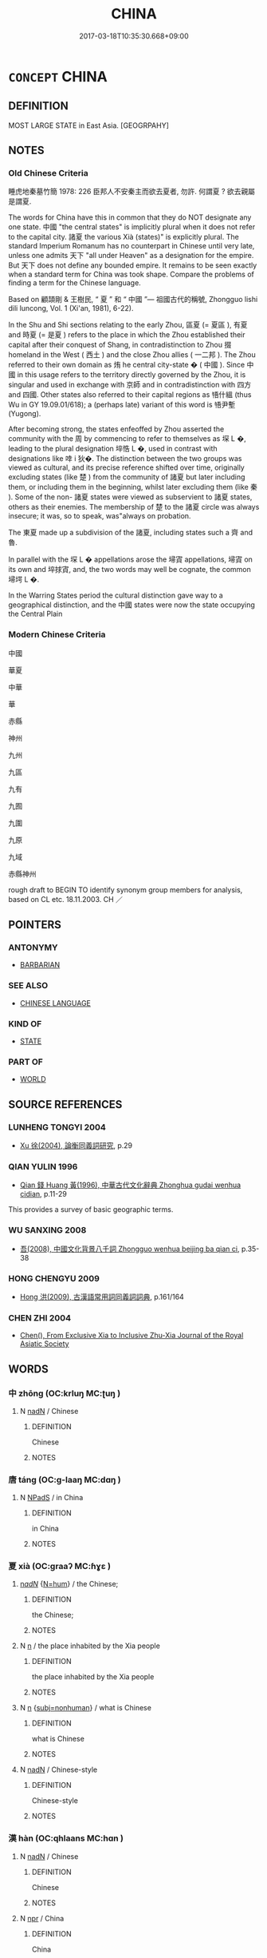 # -*- mode: mandoku-tls-view -*-
#+TITLE: CHINA
#+DATE: 2017-03-18T10:35:30.668+09:00        
#+STARTUP: content
* =CONCEPT= CHINA
:PROPERTIES:
:CUSTOM_ID: uuid-fb6c27a9-581b-4a02-8730-b23dceed30a3
:TR_ZH: 中國
:END:
** DEFINITION

MOST LARGE STATE in East Asia. [GEOGRPAHY]

** NOTES

*** Old Chinese Criteria
睡虎地秦墓竹簡 1978: 226 臣邦人不安秦主而欲去夏者, 勿許. 何謂夏 ? 欲去親屬是謂夏.

The words for China have this in common that they do NOT designate any one state. 中國 "the central states" is implicitly plural when it does not refer to the capital city. 諸夏 the various Xià (states)" is explicitly plural. The standard Imperium Romanum has no counterpart in Chinese until very late, unless one admits 天下 "all under Heaven" as a designation for the empire. But 天下 does not define any bounded empire. It remains to be seen exactly when a standard term for China was took shape. Compare the problems of finding a term for the Chinese language.

Based on 顧頡剛 & 王樹民, “ 夏 ” 和 “ 中國 ”— 祖國古代的稱號, Zhongguo lishi dili luncong, Vol. 1 (Xi'an, 1981), 6-22).

In the Shu and Shi sections relating to the early Zhou, 區夏 (= 夏區 ), 有夏 and 時夏 (= 是夏 ) refers to the place in which the Zhou established their capital after their conquest of Shang, in contradistinction to Zhou 掇 homeland in the West ( 西土 ) and the close Zhou allies ( 一二邦 ). The Zhou referred to their own domain as 烠 he central city-state � ( 中國 ). Since 中國 in this usage refers to the territory directly governed by the Zhou, it is singular and used in exchange with 京師 and in contradistinction with 四方 and 四國. Other states also referred to their capital regions as 啎什縕 (thus Wu in GY 19.09.01/618); a (perhaps late) variant of this word is 啎尹塹 (Yugong).

After becoming strong, the states enfeoffed by Zhou asserted the community with the 周 by commencing to refer to themselves as 堔 L �, leading to the plural designation 埣悎 L �, used in contrast with designations like 啈 i 狄�. The distinction between the two groups was viewed as cultural, and its precise reference shifted over time, originally excluding states (like 楚 ) from the community of 諸夏 but later including them, or including them in the beginning, whilst later excluding them (like 秦 ). Some of the non- 諸夏 states were viewed as subservient to 諸夏 states, others as their enemies. The membership of 楚 to the 諸夏 circle was always insecure; it was, so to speak, was"always on probation.

The 東夏 made up a subdivision of the 諸夏, including states such a 齊 and 魯.

In parallel with the 堔 L � appellations arose the 埽寊 appellations, 埽寊 on its own and 埣捄寊, and, the two words may well be cognate, the common 埽堮 L �.

In the Warring States period the cultural distinction gave way to a geographical distinction, and the 中國 states were now the state occupying the Central Plain

*** Modern Chinese Criteria
中國

華夏

中華

華

赤縣

神州

九州

九區

九有

九囿

九圍

九原

九域

赤縣神州

rough draft to BEGIN TO identify synonym group members for analysis, based on CL etc. 18.11.2003. CH ／

** POINTERS
*** ANTONYMY
 - [[tls:concept:BARBARIAN][BARBARIAN]]

*** SEE ALSO
 - [[tls:concept:CHINESE LANGUAGE][CHINESE LANGUAGE]]

*** KIND OF
 - [[tls:concept:STATE][STATE]]

*** PART OF
 - [[tls:concept:WORLD][WORLD]]

** SOURCE REFERENCES
*** LUNHENG TONGYI 2004
 - [[cite:LUNHENG-TONGYI-2004][Xu 徐(2004), 論衡同義詞研究]], p.29

*** QIAN YULIN 1996
 - [[cite:QIAN-YULIN-1996][Qian 錢 Huang 黃(1996), 中華古代文化辭典 Zhonghua gudai wenhua cidian]], p.11-29


This provides a survey of basic geographic terms.

*** WU SANXING 2008
 - [[cite:WU-SANXING-2008][ 吾(2008), 中國文化背景八千詞 Zhongguo wenhua beijing ba qian ci]], p.35-38

*** HONG CHENGYU 2009
 - [[cite:HONG-CHENGYU-2009][Hong 洪(2009), 古漢語常用詞同義詞詞典]], p.161/164

*** CHEN ZHI 2004
 - [[cite:CHEN-ZHI-2004][Chen(), From Exclusive Xia to Inclusive Zhu-Xia Journal of the Royal Asiatic Society]]
** WORDS
   :PROPERTIES:
   :VISIBILITY: children
   :END:
*** 中 zhōng (OC:krluŋ MC:ʈuŋ )
:PROPERTIES:
:CUSTOM_ID: uuid-818ff83d-8cb5-4887-a59d-2280d6ed83cf
:Char+: 中(2,3/4) 
:GY_IDS+: uuid-d54c0f55-4499-4b3a-a808-4d48f39d29b7
:PY+: zhōng     
:OC+: krluŋ     
:MC+: ʈuŋ     
:END: 
**** N [[tls:syn-func::#uuid-516d3836-3a0b-4fbc-b996-071cc48ba53d][nadN]] / Chinese
:PROPERTIES:
:CUSTOM_ID: uuid-bca72843-f7bf-49c4-a594-0eb7743f1386
:END:
****** DEFINITION

Chinese

****** NOTES

*** 唐 táng (OC:ɡ-laaŋ MC:dɑŋ )
:PROPERTIES:
:CUSTOM_ID: uuid-576aa762-9dfe-4d06-afbc-d2b33f832b52
:Char+: 唐(30,7/10) 
:GY_IDS+: uuid-05c41b1e-8941-4e88-9b3f-4b13bfda2fb3
:PY+: táng     
:OC+: ɡ-laaŋ     
:MC+: dɑŋ     
:END: 
**** N [[tls:syn-func::#uuid-02c38bc6-493a-4bef-8b5e-2c5b3d623908][NPadS]] / in China
:PROPERTIES:
:CUSTOM_ID: uuid-0e0cc2d6-37f4-401a-875c-47e4985237af
:END:
****** DEFINITION

in China

****** NOTES

*** 夏 xià (OC:ɡraaʔ MC:ɦɣɛ )
:PROPERTIES:
:CUSTOM_ID: uuid-a6df0b5b-7bda-48a9-bd98-0ee6ff3b15dc
:Char+: 夏(35,7/10) 
:GY_IDS+: uuid-6d7ee858-72a8-4b9c-9c38-959b11142323
:PY+: xià     
:OC+: ɡraaʔ     
:MC+: ɦɣɛ     
:END: 
****  [[tls:syn-func::#uuid-20a87134-926d-4be7-8815-246c1f7a9ca7][n/adN/]] {[[tls:sem-feat::#uuid-1ddeb9e4-67de-4466-b517-24cfd829f3de][N=hum]]} / the Chinese;
:PROPERTIES:
:CUSTOM_ID: uuid-0dd19724-37e5-4cd5-bf7e-6f02e511eec1
:END:
****** DEFINITION

the Chinese;

****** NOTES

**** N [[tls:syn-func::#uuid-8717712d-14a4-4ae2-be7a-6e18e61d929b][n]] / the place inhabited by the Xia people
:PROPERTIES:
:CUSTOM_ID: uuid-a26a1527-e0e1-4dd1-a78b-d0c43808ff5d
:END:
****** DEFINITION

the place inhabited by the Xia people

****** NOTES

**** N [[tls:syn-func::#uuid-8717712d-14a4-4ae2-be7a-6e18e61d929b][n]] {[[tls:sem-feat::#uuid-667d0048-c84a-46f4-8974-c4df90ffa5cd][subj=nonhuman]]} / what is Chinese
:PROPERTIES:
:CUSTOM_ID: uuid-f912cdfd-4db6-4db0-92c2-807725f34efe
:END:
****** DEFINITION

what is Chinese

****** NOTES

**** N [[tls:syn-func::#uuid-516d3836-3a0b-4fbc-b996-071cc48ba53d][nadN]] / Chinese-style
:PROPERTIES:
:CUSTOM_ID: uuid-47d596d8-5f60-49cc-9c64-a386f796d4a5
:END:
****** DEFINITION

Chinese-style

****** NOTES

*** 漢 hàn (OC:qhlaans MC:hɑn )
:PROPERTIES:
:CUSTOM_ID: uuid-b7a0bc7d-0fec-42de-af25-161102eff319
:Char+: 漢(85,11/14) 
:GY_IDS+: uuid-94070d93-b797-48ec-9c94-3ff344efc725
:PY+: hàn     
:OC+: qhlaans     
:MC+: hɑn     
:END: 
**** N [[tls:syn-func::#uuid-516d3836-3a0b-4fbc-b996-071cc48ba53d][nadN]] / Chinese
:PROPERTIES:
:CUSTOM_ID: uuid-c7a220f5-0a88-4342-bc87-00cd5042826b
:END:
****** DEFINITION

Chinese

****** NOTES

**** N [[tls:syn-func::#uuid-bdf5c789-bfd8-4a3d-b6f7-2123f345d770][npr]] / China
:PROPERTIES:
:CUSTOM_ID: uuid-941f1fa5-cd7b-4814-b291-4b8ae3b4c3a1
:END:
****** DEFINITION

China

****** NOTES

*** 秦 qín (OC:dzin MC:dzin )
:PROPERTIES:
:CUSTOM_ID: uuid-17035ac2-af63-4234-aee1-321cf87d5126
:Char+: 秦(115,5/10) 
:GY_IDS+: uuid-df240981-b177-4217-80fc-52d29d96abd8
:PY+: qín     
:OC+: dzin     
:MC+: dzin     
:END: 
**** N [[tls:syn-func::#uuid-516d3836-3a0b-4fbc-b996-071cc48ba53d][nadN]] / Chinese
:PROPERTIES:
:CUSTOM_ID: uuid-b1e8ea5b-0838-49bf-85fe-4652a4d56107
:END:
****** DEFINITION

Chinese

****** NOTES

**** N [[tls:syn-func::#uuid-bdf5c789-bfd8-4a3d-b6f7-2123f345d770][npr]] / china
:PROPERTIES:
:CUSTOM_ID: uuid-afa867ff-1718-4831-a4dc-6e3aeb4c37fd
:END:
****** DEFINITION

china

****** NOTES

*** 中國 zhōngguó (OC:krluŋ kʷɯɯɡ MC:ʈuŋ kək )
:PROPERTIES:
:CUSTOM_ID: uuid-381d4a16-3f50-4422-8af2-9eb462530c9c
:Char+: 中(2,3/4) 國(31,8/11) 
:GY_IDS+: uuid-d54c0f55-4499-4b3a-a808-4d48f39d29b7 uuid-ba086483-4a6c-43de-800a-e37e8258b43a
:PY+: zhōng guó    
:OC+: krluŋ kʷɯɯɡ    
:MC+: ʈuŋ kək    
:END: 
**** N [[tls:syn-func::#uuid-571d47c2-3f81-44cb-962c-e5fac729aa8a][NP{vadN}]] {[[tls:sem-feat::#uuid-5fae11b4-4f4e-441e-8dc7-4ddd74b68c2e][plural]]} / central states (sometimes, but not always excluding states like Chu and Qin)
:PROPERTIES:
:CUSTOM_ID: uuid-c3756a69-deb9-49c5-bd89-e64709b8bf9d
:WARRING-STATES-CURRENCY: 3
:END:
****** DEFINITION

central states (sometimes, but not always excluding states like Chu and Qin)

****** NOTES

******* Examples
SHI; HF 27.8.15: central states (excluding explicitly Yue in the south)

MENG 1A07:28; tr. D. C. Lau 1.13

 欲辟土地， You wish to open up the territory,

 朝秦楚， summon the states Qi2n and Chu3,

 蒞中國， rule the Central States

 而撫四夷也。 and pacify the Barbarians.[CA]

**** N [[tls:syn-func::#uuid-14b56546-32fd-4321-8d73-3e4b18316c15][NPadN]] / of the central state(s) 中國民
:PROPERTIES:
:CUSTOM_ID: uuid-27feb1d2-a6bf-4b9a-a46f-a12f3910db36
:END:
****** DEFINITION

of the central state(s) 中國民

****** NOTES

**** N [[tls:syn-func::#uuid-c43c0bab-2810-42a4-a6be-e4641d9b6632][NPpr]] / China
:PROPERTIES:
:CUSTOM_ID: uuid-330c178e-59a5-42b3-8d38-ff94cd330d12
:END:
****** DEFINITION

China

****** NOTES

*** 中土 zhōngtǔ (OC:krluŋ kh-laaʔ MC:ʈuŋ thuo̝ )
:PROPERTIES:
:CUSTOM_ID: uuid-572eb6de-98ca-4b64-ae3f-79b9ddfbbf78
:Char+: 中(2,3/4) 土(32,0/3) 
:GY_IDS+: uuid-d54c0f55-4499-4b3a-a808-4d48f39d29b7 uuid-77218874-8593-4007-afd9-7fee67d1fae5
:PY+: zhōng tǔ    
:OC+: krluŋ kh-laaʔ    
:MC+: ʈuŋ thuo̝    
:END: 
**** N [[tls:syn-func::#uuid-c43c0bab-2810-42a4-a6be-e4641d9b6632][NPpr]] / China HOUHANSHU
:PROPERTIES:
:CUSTOM_ID: uuid-33af2576-79f1-4cb6-bf70-b354c6a5edf2
:END:
****** DEFINITION

China HOUHANSHU

****** NOTES

*** 中夏 zhōngxià (OC:krluŋ ɡraaʔ MC:ʈuŋ ɦɣɛ )
:PROPERTIES:
:CUSTOM_ID: uuid-6f27001e-7320-4e36-b578-6a84a97b5c52
:Char+: 中(2,3/4) 夏(35,7/10) 
:GY_IDS+: uuid-d54c0f55-4499-4b3a-a808-4d48f39d29b7 uuid-6d7ee858-72a8-4b9c-9c38-959b11142323
:PY+: zhōng xià    
:OC+: krluŋ ɡraaʔ    
:MC+: ʈuŋ ɦɣɛ    
:END: 
**** N [[tls:syn-func::#uuid-c43c0bab-2810-42a4-a6be-e4641d9b6632][NPpr]] / China BAN GU, 西京賦 T50n2059_p0326c12(02)║ 還歸中夏。  自燉煌至長安。  沿路傳譯寫為晉文。
:PROPERTIES:
:CUSTOM_ID: uuid-376b03ae-b691-4097-887b-5c3b64c44ed1
:END:
****** DEFINITION

China BAN GU, 西京賦 T50n2059_p0326c12(02)║

 還歸中夏。 

 自燉煌至長安。 

 沿路傳譯寫為晉文。

****** NOTES

*** 中州 zhōngzhōu (OC:krluŋ kju MC:ʈuŋ tɕɨu )
:PROPERTIES:
:CUSTOM_ID: uuid-519690f0-1541-4b8b-b278-ab8cd14c14df
:Char+: 中(2,3/4) 州(47,3/6) 
:GY_IDS+: uuid-d54c0f55-4499-4b3a-a808-4d48f39d29b7 uuid-875ca067-c285-434c-91df-40d7f2498d27
:PY+: zhōng zhōu    
:OC+: krluŋ kju    
:MC+: ʈuŋ tɕɨu    
:END: 
**** N [[tls:syn-func::#uuid-c43c0bab-2810-42a4-a6be-e4641d9b6632][NPpr]] / China
:PROPERTIES:
:CUSTOM_ID: uuid-d17f568d-401e-4094-8610-790f4134177b
:END:
****** DEFINITION

China

****** NOTES

*** 中華 zhōnghuá (OC:krluŋ ɢʷraal MC:ʈuŋ ɦɣɛ )
:PROPERTIES:
:CUSTOM_ID: uuid-1a957b4a-def7-4c35-8d48-f936d3fcc811
:Char+: 中(2,3/4) 華(140,8/14) 
:GY_IDS+: uuid-d54c0f55-4499-4b3a-a808-4d48f39d29b7 uuid-00fe3d9c-865d-4364-a73b-c2e3823d1e9f
:PY+: zhōng huá    
:OC+: krluŋ ɢʷraal    
:MC+: ʈuŋ ɦɣɛ    
:END: 
**** N [[tls:syn-func::#uuid-c43c0bab-2810-42a4-a6be-e4641d9b6632][NPpr]] / China SANGUOZHI
:PROPERTIES:
:CUSTOM_ID: uuid-4b581eda-ae33-4a5a-a51d-e24f66bbad78
:END:
****** DEFINITION

China SANGUOZHI

****** NOTES

*** 中邦 zhōngbāng (OC:krluŋ prooŋ MC:ʈuŋ pɣɔŋ )
:PROPERTIES:
:CUSTOM_ID: uuid-6a20a47c-dfd7-4723-bc06-78bc2267a18c
:Char+: 中(2,3/4) 邦(163,4/7) 
:GY_IDS+: uuid-d54c0f55-4499-4b3a-a808-4d48f39d29b7 uuid-1cdaf1e2-5e59-4da5-828c-28990daf00b9
:PY+: zhōng bāng    
:OC+: krluŋ prooŋ    
:MC+: ʈuŋ pɣɔŋ    
:END: 
**** N [[tls:syn-func::#uuid-c43c0bab-2810-42a4-a6be-e4641d9b6632][NPpr]] / China
:PROPERTIES:
:CUSTOM_ID: uuid-91f93afd-ed38-4c9e-97db-757e4da3586a
:END:
****** DEFINITION

China

****** NOTES

*** 九區 jiǔqū (OC:kuʔ kho MC:kɨu khi̯o )
:PROPERTIES:
:CUSTOM_ID: uuid-eb9e569f-e77e-4bb3-979c-49a329b441fd
:Char+: 九(5,1/2) 區(23,9/11) 
:GY_IDS+: uuid-7724a604-307a-4b9a-af74-1dc72116d850 uuid-b6b69f4f-e228-45b6-9b10-6777c3b45009
:PY+: jiǔ qū    
:OC+: kuʔ kho    
:MC+: kɨu khi̯o    
:END: 
**** N [[tls:syn-func::#uuid-c43c0bab-2810-42a4-a6be-e4641d9b6632][NPpr]] / the Nine Regions> China
:PROPERTIES:
:CUSTOM_ID: uuid-fd38810b-8646-480c-81f2-6d684f54fa11
:END:
****** DEFINITION

the Nine Regions> China

****** NOTES

*** 九州 jiǔzhōu (OC:kuʔ kju MC:kɨu tɕɨu )
:PROPERTIES:
:CUSTOM_ID: uuid-eb114013-9037-4a2e-8d50-c68492538c25
:Char+: 九(5,1/2) 州(47,3/6) 
:GY_IDS+: uuid-7724a604-307a-4b9a-af74-1dc72116d850 uuid-875ca067-c285-434c-91df-40d7f2498d27
:PY+: jiǔ zhōu    
:OC+: kuʔ kju    
:MC+: kɨu tɕɨu    
:END: 
**** N [[tls:syn-func::#uuid-c43c0bab-2810-42a4-a6be-e4641d9b6632][NPpr]] / the Nine Provinces (of China) [This is pervasively difficult to distinguish from the more universal...
:PROPERTIES:
:CUSTOM_ID: uuid-3f88ea1a-9e88-4be9-9528-ebfd8e605659
:END:
****** DEFINITION

the Nine Provinces (of China) [This is pervasively difficult to distinguish from the more universal and almost cosmographic notion of the Nine Continents.)

****** NOTES

*** 九有 jiǔyǒu (OC:kuʔ ɢʷɯʔ MC:kɨu ɦɨu )
:PROPERTIES:
:CUSTOM_ID: uuid-6ade1bda-28ca-411b-8efa-a57d1b896d6a
:Char+: 九(5,1/2) 有(74,2/6) 
:GY_IDS+: uuid-7724a604-307a-4b9a-af74-1dc72116d850 uuid-5ba72032-5f6c-406d-a1fc-05dc9395e991
:PY+: jiǔ yǒu    
:OC+: kuʔ ɢʷɯʔ    
:MC+: kɨu ɦɨu    
:END: 
**** N [[tls:syn-func::#uuid-c43c0bab-2810-42a4-a6be-e4641d9b6632][NPpr]] / the Nine Existing Ones> China
:PROPERTIES:
:CUSTOM_ID: uuid-09723db6-f57b-4203-a697-3ba58e6fdfd6
:END:
****** DEFINITION

the Nine Existing Ones> China

****** NOTES

*** 京夏 jīngxià (OC:kraŋ ɡraaʔ MC:kɣaŋ ɦɣɛ )
:PROPERTIES:
:CUSTOM_ID: uuid-8e7def51-225d-4d0f-bbbc-fc988489b40e
:Char+: 京(8,6/8) 夏(35,7/10) 
:GY_IDS+: uuid-714ddb04-3df8-44d9-aae4-e10ad414711f uuid-6d7ee858-72a8-4b9c-9c38-959b11142323
:PY+: jīng xià    
:OC+: kraŋ ɡraaʔ    
:MC+: kɣaŋ ɦɣɛ    
:END: 
**** N [[tls:syn-func::#uuid-c43c0bab-2810-42a4-a6be-e4641d9b6632][NPpr]] / China 蔡邕
:PROPERTIES:
:CUSTOM_ID: uuid-a7b6c02b-6e97-423f-8b2d-c0268b19ac93
:END:
****** DEFINITION

China 蔡邕

****** NOTES

*** 函夏 hánxià (OC:ɡuum ɡraaʔ MC:ɦəm ɦɣɛ )
:PROPERTIES:
:CUSTOM_ID: uuid-0327d4a8-5b87-4ed1-9cac-13fd09318572
:Char+: 函(17,6/8) 夏(35,7/10) 
:GY_IDS+: uuid-7be9075c-fdf9-422c-a195-1138b08b314f uuid-6d7ee858-72a8-4b9c-9c38-959b11142323
:PY+: hán xià    
:OC+: ɡuum ɡraaʔ    
:MC+: ɦəm ɦɣɛ    
:END: 
**** N [[tls:syn-func::#uuid-c43c0bab-2810-42a4-a6be-e4641d9b6632][NPpr]] / China HANSHU
:PROPERTIES:
:CUSTOM_ID: uuid-e23a5cf9-cdcf-4b98-8807-fad2ffa27f57
:END:
****** DEFINITION

China HANSHU

****** NOTES

*** 區夏 qūxià (OC:kho ɡraaʔ MC:khi̯o ɦɣɛ )
:PROPERTIES:
:CUSTOM_ID: uuid-3894cd66-8f86-4672-975f-71eba270abfe
:Char+: 區(23,9/11) 夏(35,7/10) 
:GY_IDS+: uuid-b6b69f4f-e228-45b6-9b10-6777c3b45009 uuid-6d7ee858-72a8-4b9c-9c38-959b11142323
:PY+: qū xià    
:OC+: kho ɡraaʔ    
:MC+: khi̯o ɦɣɛ    
:END: 
**** N [[tls:syn-func::#uuid-c43c0bab-2810-42a4-a6be-e4641d9b6632][NPpr]] / China SHU
:PROPERTIES:
:CUSTOM_ID: uuid-d5206df3-40b6-470f-9b1e-df93aefc9f3c
:END:
****** DEFINITION

China SHU

****** NOTES

*** 唐國 tángguó (OC:ɡ-laaŋ kʷɯɯɡ MC:dɑŋ kək )
:PROPERTIES:
:CUSTOM_ID: uuid-19fc3968-f322-4e76-af6d-836a7708b10d
:Char+: 唐(30,7/10) 國(31,8/11) 
:GY_IDS+: uuid-05c41b1e-8941-4e88-9b3f-4b13bfda2fb3 uuid-ba086483-4a6c-43de-800a-e37e8258b43a
:PY+: táng guó    
:OC+: ɡ-laaŋ kʷɯɯɡ    
:MC+: dɑŋ kək    
:END: 
**** N [[tls:syn-func::#uuid-c43c0bab-2810-42a4-a6be-e4641d9b6632][NPpr]] / China
:PROPERTIES:
:CUSTOM_ID: uuid-a49f3d43-a4ba-4864-9cbd-9a0737286aa7
:END:
****** DEFINITION

China

****** NOTES

*** 大漢 dàhàn (OC:daads qhlaans MC:dɑi hɑn )
:PROPERTIES:
:CUSTOM_ID: uuid-542a67d4-f84e-459a-b499-1b16f3ce84a5
:Char+: 大(37,0/3) 漢(85,11/14) 
:GY_IDS+: uuid-ae3f9bb5-89cd-46d2-bc7a-cb2ef0e9d8d8 uuid-94070d93-b797-48ec-9c94-3ff344efc725
:PY+: dà hàn    
:OC+: daads qhlaans    
:MC+: dɑi hɑn    
:END: 
**** N [[tls:syn-func::#uuid-c43c0bab-2810-42a4-a6be-e4641d9b6632][NPpr]] / China (during Han dynasty AND AFTERWARDS)
:PROPERTIES:
:CUSTOM_ID: uuid-0b3ed1d6-9125-4a62-8fc7-0216d4cbcd0c
:VALUATION: +
:WARRING-STATES-CURRENCY: 3
:END:
****** DEFINITION

China (during Han dynasty AND AFTERWARDS)

****** NOTES

******* Examples
HANSHU

*** 州里 zhōulǐ (OC:kju ɡ-rɯʔ MC:tɕɨu lɨ )
:PROPERTIES:
:CUSTOM_ID: uuid-fea99615-f4db-4477-8778-5a6a203ca998
:Char+: 州(47,3/6) 里(166,0/7) 
:GY_IDS+: uuid-875ca067-c285-434c-91df-40d7f2498d27 uuid-e66851cf-9b27-4cd3-9fa4-f9276eb266f2
:PY+: zhōu lǐ    
:OC+: kju ɡ-rɯʔ    
:MC+: tɕɨu lɨ    
:END: 
**** SOURCE REFERENCES
***** DUAN DESEN 1992A
 - [[cite:DUAN-DESEN-1992A][Duan 段(1992), 簡明古漢語同義詞詞典]], p.667

***** DUAN DESEN 1992A
 - [[cite:DUAN-DESEN-1992A][Duan 段(1992), 簡明古漢語同義詞詞典]], p.667

**** N [[tls:syn-func::#uuid-c43c0bab-2810-42a4-a6be-e4641d9b6632][NPpr]] / the civilised regions with regular administration
:PROPERTIES:
:CUSTOM_ID: uuid-a26d9645-9e52-4ae2-ad21-15e6c283c393
:WARRING-STATES-CURRENCY: 3
:END:
****** DEFINITION

the civilised regions with regular administration

****** NOTES

******* Nuance
[This refers to the non-central parts of the state (districts and regions)][CA]

*** 方夏 fāngxià (OC:paŋ ɡraaʔ MC:pi̯ɐŋ ɦɣɛ )
:PROPERTIES:
:CUSTOM_ID: uuid-0ee034fe-35f7-4ecb-8b48-dcdf69580916
:Char+: 方(70,0/4) 夏(35,7/10) 
:GY_IDS+: uuid-1a4e039c-6a01-4fca-ad4b-baadc33873fc uuid-6d7ee858-72a8-4b9c-9c38-959b11142323
:PY+: fāng xià    
:OC+: paŋ ɡraaʔ    
:MC+: pi̯ɐŋ ɦɣɛ    
:END: 
**** N [[tls:syn-func::#uuid-c43c0bab-2810-42a4-a6be-e4641d9b6632][NPpr]] / China SHU
:PROPERTIES:
:CUSTOM_ID: uuid-c31da213-efc9-4a7a-aa14-65b36696c1f8
:END:
****** DEFINITION

China SHU

****** NOTES

*** 東土 dōngtǔ (OC:tooŋ kh-laaʔ MC:tuŋ thuo̝ )
:PROPERTIES:
:CUSTOM_ID: uuid-1cb2e734-d4f0-4a01-b507-28754decfbc6
:Char+: 東(75,4/8) 土(32,0/3) 
:GY_IDS+: uuid-f9deb1f1-0083-4ec9-85d4-9830362bb052 uuid-77218874-8593-4007-afd9-7fee67d1fae5
:PY+: dōng tǔ    
:OC+: tooŋ kh-laaʔ    
:MC+: tuŋ thuo̝    
:END: 
**** N [[tls:syn-func::#uuid-c43c0bab-2810-42a4-a6be-e4641d9b6632][NPpr]] / the Eastern Lands> China??
:PROPERTIES:
:CUSTOM_ID: uuid-123c1558-e4cb-473e-92b9-1967516f5af2
:END:
****** DEFINITION

the Eastern Lands> China??

****** NOTES

*** 東方 dōngfāng (OC:tooŋ paŋ MC:tuŋ pi̯ɐŋ )
:PROPERTIES:
:CUSTOM_ID: uuid-eea2d8e9-b0dc-4fd5-b229-81351781ee07
:Char+: 東(75,4/8) 方(70,0/4) 
:GY_IDS+: uuid-f9deb1f1-0083-4ec9-85d4-9830362bb052 uuid-1a4e039c-6a01-4fca-ad4b-baadc33873fc
:PY+: dōng fāng    
:OC+: tooŋ paŋ    
:MC+: tuŋ pi̯ɐŋ    
:END: 
**** N [[tls:syn-func::#uuid-c43c0bab-2810-42a4-a6be-e4641d9b6632][NPpr]] / China
:PROPERTIES:
:CUSTOM_ID: uuid-41255db4-f6e8-4945-b655-e25bc2022ca5
:END:
****** DEFINITION

China

****** NOTES

*** 此土 cǐtǔ (OC:tsheʔ kh-laaʔ MC:tshiɛ thuo̝ )
:PROPERTIES:
:CUSTOM_ID: uuid-2711c63c-2117-450f-bc9c-69c93ef08246
:Char+: 此(77,2/6) 土(32,0/3) 
:GY_IDS+: uuid-4ac1aa08-8f19-4eca-868f-3147990cdf68 uuid-77218874-8593-4007-afd9-7fee67d1fae5
:PY+: cǐ tǔ    
:OC+: tsheʔ kh-laaʔ    
:MC+: tshiɛ thuo̝    
:END: 
**** N [[tls:syn-func::#uuid-a8e89bab-49e1-4426-b230-0ec7887fd8b4][NP]] / this land> China
:PROPERTIES:
:CUSTOM_ID: uuid-5d0921ca-0fb0-4997-ba96-39f47630abaa
:END:
****** DEFINITION

this land> China

****** NOTES

**** N [[tls:syn-func::#uuid-02c38bc6-493a-4bef-8b5e-2c5b3d623908][NPadS]] / in this land> China
:PROPERTIES:
:CUSTOM_ID: uuid-24b23458-2220-44a7-8afa-345e736faa73
:END:
****** DEFINITION

in this land> China

****** NOTES

*** 河洛 héluò (OC:ɡlaal ɡ-raaɡ MC:ɦɑ lɑk ) / 河雒 héluò (OC:ɡlaal ɡ-raaɡ MC:ɦɑ lɑk )
:PROPERTIES:
:CUSTOM_ID: uuid-47c00b88-b85e-4df7-b493-bd7c9cf50f12
:Char+: 河(85,5/8) 洛(85,6/9) 
:Char+: 河(85,5/8) 雒(172,6/14) 
:GY_IDS+: uuid-7b9afc62-0e7c-4afa-b095-40cdc81d6b5c uuid-8e2259bf-f1c7-4a5d-a1fb-9844e6e420c2
:PY+: hé luò    
:OC+: ɡlaal ɡ-raaɡ    
:MC+: ɦɑ lɑk    
:GY_IDS+: uuid-7b9afc62-0e7c-4afa-b095-40cdc81d6b5c uuid-74f4612c-3547-4dc8-8c97-4a8045afa229
:PY+: hé luò    
:OC+: ɡlaal ɡ-raaɡ    
:MC+: ɦɑ lɑk    
:END: 
**** N [[tls:syn-func::#uuid-c43c0bab-2810-42a4-a6be-e4641d9b6632][NPpr]] / central China between the Luo and the Yellow River.
:PROPERTIES:
:CUSTOM_ID: uuid-f2f427e9-d0b0-4e18-8f6a-43afc6f3611f
:END:
****** DEFINITION

central China between the Luo and the Yellow River.

****** NOTES

*** 漢土 hàntǔ (OC:qhlaans kh-laaʔ MC:hɑn thuo̝ )
:PROPERTIES:
:CUSTOM_ID: uuid-9041b81d-62ee-4768-86b7-f9e2ec55b2f1
:Char+: 漢(85,11/14) 土(32,0/3) 
:GY_IDS+: uuid-94070d93-b797-48ec-9c94-3ff344efc725 uuid-77218874-8593-4007-afd9-7fee67d1fae5
:PY+: hàn tǔ    
:OC+: qhlaans kh-laaʔ    
:MC+: hɑn thuo̝    
:END: 
**** N [[tls:syn-func::#uuid-a8e89bab-49e1-4426-b230-0ec7887fd8b4][NP]] / the territory of the Hàn > China
:PROPERTIES:
:CUSTOM_ID: uuid-fd69a30b-906e-440e-abf8-d978f71bdf91
:END:
****** DEFINITION

the territory of the Hàn > China

****** NOTES

*** 漢地 hàndì (OC:qhlaans lils MC:hɑn di )
:PROPERTIES:
:CUSTOM_ID: uuid-72bd4686-016e-4361-a4f9-a6bbfdd40d77
:Char+: 漢(85,11/14) 地(32,3/6) 
:GY_IDS+: uuid-94070d93-b797-48ec-9c94-3ff344efc725 uuid-71cdcf18-a71b-4c14-9cad-7f42b728af2e
:PY+: hàn dì    
:OC+: qhlaans lils    
:MC+: hɑn di    
:END: 
**** N [[tls:syn-func::#uuid-c43c0bab-2810-42a4-a6be-e4641d9b6632][NPpr]] / China
:PROPERTIES:
:CUSTOM_ID: uuid-25170152-c7c6-4df1-a274-9c802345d19d
:END:
****** DEFINITION

China

****** NOTES

*** 神州 shénzhōu (OC:ɢljin kju MC:ʑin tɕɨu )
:PROPERTIES:
:CUSTOM_ID: uuid-cee4b3e5-77e7-4aa4-8f4d-708c65ab4167
:Char+: 神(113,5/10) 州(47,3/6) 
:GY_IDS+: uuid-016736ec-dc49-4380-949d-4b154ea76807 uuid-875ca067-c285-434c-91df-40d7f2498d27
:PY+: shén zhōu    
:OC+: ɢljin kju    
:MC+: ʑin tɕɨu    
:END: 
**** N [[tls:syn-func::#uuid-c43c0bab-2810-42a4-a6be-e4641d9b6632][NPpr]] / China SHIJI
:PROPERTIES:
:CUSTOM_ID: uuid-1a347c20-b8b7-46bc-bb4d-bea492dd8a6d
:END:
****** DEFINITION

China SHIJI

****** NOTES

*** 神縣 shénxiàn (OC:ɢljin ɢʷeens MC:ʑin ɦen )
:PROPERTIES:
:CUSTOM_ID: uuid-a1978e9b-10db-4c89-af2f-c822f5d2a03c
:Char+: 神(113,5/10) 縣(120,10/16) 
:GY_IDS+: uuid-016736ec-dc49-4380-949d-4b154ea76807 uuid-ab3e3429-393a-4fd1-ac4a-ef1ba9a9b8bd
:PY+: shén xiàn    
:OC+: ɢljin ɢʷeens    
:MC+: ʑin ɦen    
:END: 
**** SOURCE REFERENCES
***** GUAN XIECHU 1994
 - [[cite:GUAN-XIECHU-1994][Guan 管(1994), 左傳句法研究 Zuozhuan jufa yanjiu]], p.411

**** N [[tls:syn-func::#uuid-c43c0bab-2810-42a4-a6be-e4641d9b6632][NPpr]] / China 江淹
:PROPERTIES:
:CUSTOM_ID: uuid-d04999a5-7a14-45ce-b6bb-f8c4c9d9e34f
:END:
****** DEFINITION

China 江淹

****** NOTES

*** 聖國 shèngguó (OC:qhljeŋs kʷɯɯɡ MC:ɕiɛŋ kək )
:PROPERTIES:
:CUSTOM_ID: uuid-861b1be3-42d2-4802-b084-e31dfa6f77d4
:Char+: 聖(128,7/13) 國(31,8/11) 
:GY_IDS+: uuid-b431f41b-3a6b-458a-97cb-dbebd326a04f uuid-ba086483-4a6c-43de-800a-e37e8258b43a
:PY+: shèng guó    
:OC+: qhljeŋs kʷɯɯɡ    
:MC+: ɕiɛŋ kək    
:END: 
**** N [[tls:syn-func::#uuid-c43c0bab-2810-42a4-a6be-e4641d9b6632][NPpr]] / the "Holy" Country
:PROPERTIES:
:CUSTOM_ID: uuid-5d539cb6-9266-4f20-8e0c-c353385a883d
:VALUATION: +
:WARRING-STATES-CURRENCY: 3
:END:
****** DEFINITION

the "Holy" Country

****** NOTES

******* Nuance
[????? There is only one example so that is not necessarily a term][CA]

*** 華夏 huáxià (OC:ɢʷraal ɡraaʔ MC:ɦɣɛ ɦɣɛ )
:PROPERTIES:
:CUSTOM_ID: uuid-ce426917-c6a7-48fa-ab50-583c4d82d2c1
:Char+: 華(140,8/14) 夏(35,7/10) 
:GY_IDS+: uuid-00fe3d9c-865d-4364-a73b-c2e3823d1e9f uuid-6d7ee858-72a8-4b9c-9c38-959b11142323
:PY+: huá xià    
:OC+: ɢʷraal ɡraaʔ    
:MC+: ɦɣɛ ɦɣɛ    
:END: 
**** N [[tls:syn-func::#uuid-c43c0bab-2810-42a4-a6be-e4641d9b6632][NPpr]] / China 《書‧武成》："華夏蠻貊，罔不率俾。"
:PROPERTIES:
:CUSTOM_ID: uuid-26786d88-6a9e-4ebc-b95e-b6c04da3e88e
:END:
****** DEFINITION

China 《書‧武成》："華夏蠻貊，罔不率俾。"

****** NOTES

*** 諸夏 zhūxià (OC:klja ɡraaʔ MC:tɕi̯ɤ ɦɣɛ )
:PROPERTIES:
:CUSTOM_ID: uuid-bfc981c3-5730-41b1-bd43-1a23189afa10
:Char+: 諸(149,9/16) 夏(35,7/10) 
:GY_IDS+: uuid-a28fe501-dd13-47f5-8d2f-613d2124c7e2 uuid-6d7ee858-72a8-4b9c-9c38-959b11142323
:PY+: zhū xià    
:OC+: klja ɡraaʔ    
:MC+: tɕi̯ɤ ɦɣɛ    
:END: 
**** N [[tls:syn-func::#uuid-0e451eec-1e26-4135-baa1-821e7a42fafe][NP{PadN}]] / the various states originally under Xià influence
:PROPERTIES:
:CUSTOM_ID: uuid-6e06b8b8-9b2f-466d-98d1-7f97776f4d99
:WARRING-STATES-CURRENCY: 3
:END:
****** DEFINITION

the various states originally under Xià influence

****** NOTES

******* Examples
GUAN 32.01.17; ed; WYWK 2.40; tr. Rickett 1985, p. 427f;

 嘗試往之中國諸夏蠻夷之國，浠 hether applied to the capital, the various Chinese states, the states of the Man and Yi,1488

 以及禽獸昆蟲之地， or even beasts and insects,

 皆待此而為治亂。 everything depends on [these virtues] for the existence of order or disorder.[CA]

*** 諸華 zhūhuá (OC:klja ɢʷraal MC:tɕi̯ɤ ɦɣɛ )
:PROPERTIES:
:CUSTOM_ID: uuid-2010697c-3e5d-40e6-adc3-0c15519326e3
:Char+: 諸(149,9/16) 華(140,8/14) 
:GY_IDS+: uuid-a28fe501-dd13-47f5-8d2f-613d2124c7e2 uuid-00fe3d9c-865d-4364-a73b-c2e3823d1e9f
:PY+: zhū huá    
:OC+: klja ɢʷraal    
:MC+: tɕi̯ɤ ɦɣɛ    
:END: 
**** N [[tls:syn-func::#uuid-a8e89bab-49e1-4426-b230-0ec7887fd8b4][NP]] / the various Chinese states
:PROPERTIES:
:CUSTOM_ID: uuid-12cca532-d77a-4ee2-9e6f-e7efb1273be7
:END:
****** DEFINITION

the various Chinese states

****** NOTES

*** 赤縣 chìxiàn (OC:khjaɡ ɢʷeens MC:tɕhiɛk ɦen )
:PROPERTIES:
:CUSTOM_ID: uuid-59876b64-f38b-4b5e-a1ba-09a6916648b5
:Char+: 赤(155,0/7) 縣(120,10/16) 
:GY_IDS+: uuid-ade59e07-68ff-4f50-9a96-585699d3822d uuid-ab3e3429-393a-4fd1-ac4a-ef1ba9a9b8bd
:PY+: chì xiàn    
:OC+: khjaɡ ɢʷeens    
:MC+: tɕhiɛk ɦen    
:END: 
**** N [[tls:syn-func::#uuid-c43c0bab-2810-42a4-a6be-e4641d9b6632][NPpr]] / China
:PROPERTIES:
:CUSTOM_ID: uuid-56fe354e-e12a-4692-91fd-f805186ce808
:END:
****** DEFINITION

China

****** NOTES

*** 震旦 zhèndàn (OC:kljɯns taans MC:tɕin tɑn )
:PROPERTIES:
:CUSTOM_ID: uuid-38c77da4-c5c1-4edb-8a02-b3aeb8c5ff58
:Char+: 震(173,7/15) 旦(72,1/5) 
:GY_IDS+: uuid-8b2cb6b9-59ea-48b9-9402-09653ff31e36 uuid-fce596b7-8b9e-4445-929c-9dd52637e8d3
:PY+: zhèn dàn    
:OC+: kljɯns taans    
:MC+: tɕin tɑn    
:END: 
**** N [[tls:syn-func::#uuid-c43c0bab-2810-42a4-a6be-e4641d9b6632][NPpr]] / (BUDDH:) China (in Buddhist texts only)
:PROPERTIES:
:CUSTOM_ID: uuid-7e73e662-8af1-4867-9abb-59a93b2f5c03
:END:
****** DEFINITION

(BUDDH:) China (in Buddhist texts only)

****** NOTES

*** 我國家 wǒguójiā (OC:ŋaalʔ kʷɯɯɡ kraa MC:ŋɑ kək kɣɛ )
:PROPERTIES:
:CUSTOM_ID: uuid-3e225e3e-6809-4abd-913b-2dc21c02f9aa
:Char+: 我(62,3/7) 國(31,8/11) 家(40,7/10) 
:GY_IDS+: uuid-0d7cf6f8-2c6c-4caa-a8b2-01d928af0faf uuid-ba086483-4a6c-43de-800a-e37e8258b43a uuid-913e4503-2de6-45dc-b1b2-fb5134fe83f5
:PY+: wǒ guó jiā   
:OC+: ŋaalʔ kʷɯɯɡ kraa   
:MC+: ŋɑ kək kɣɛ   
:END: 
**** N [[tls:syn-func::#uuid-02c38bc6-493a-4bef-8b5e-2c5b3d623908][NPadS]] / in China
:PROPERTIES:
:CUSTOM_ID: uuid-04daae36-066c-4144-a165-372772fda28c
:END:
****** DEFINITION

in China

****** NOTES

** BIBLIOGRAPHY
bibliography:../core/tlsbib.bib

